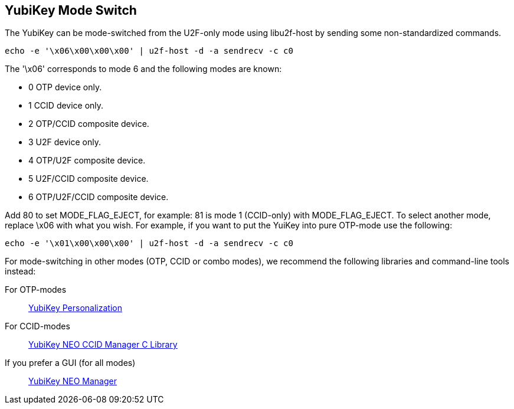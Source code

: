 YubiKey Mode Switch
-------------------

The YubiKey can be mode-switched from the U2F-only mode using
libu2f-host by sending some non-standardized commands.

  echo -e '\x06\x00\x00\x00' | u2f-host -d -a sendrecv -c c0

The '\x06' corresponds to mode 6 and the following modes are known:

- 0 OTP device only.
- 1 CCID device only.
- 2 OTP/CCID composite device.
- 3 U2F device only.
- 4 OTP/U2F composite device.
- 5 U2F/CCID composite device.
- 6 OTP/U2F/CCID composite device.

Add 80 to set MODE_FLAG_EJECT, for example: 81 is mode 1 (CCID-only)
with MODE_FLAG_EJECT.  To select another mode, replace \x06 with what
you wish.  For example, if you want to put the YuiKey into pure OTP-mode
use the following:

  echo -e '\x01\x00\x00\x00' | u2f-host -d -a sendrecv -c c0

For mode-switching in other modes (OTP, CCID or combo modes), we
recommend the following libraries and command-line tools instead:

For OTP-modes:: https://developers.yubico.com/yubikey-personalization[YubiKey Personalization]

For CCID-modes:: https://developers.yubico.com/libykneomgr[YubiKey NEO CCID Manager C Library]

If you prefer a GUI (for all modes):: https://developers.yubico.com/yubikey-neo-manager[YubiKey NEO Manager]
